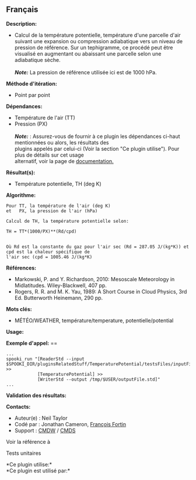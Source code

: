 ** Français















*Description:*

- Calcul de la température potentielle, température d'une parcelle d'air
  suivant une expansion ou compression adiabatique vers un niveau de
  pression de référence. Sur un tephigramme, ce procédé peut être
  visualisé en augmentant ou abaissant une parcelle selon une
  adiabatique sèche.\\
  \\
  */Note:/* La pression de référence utilisée ici est de 1000 hPa.

*Méthode d'itération:*

- Point par point

*Dépendances:*

- Température de l'air (TT)
- Pression (PX)\\
  \\
  */Note:/* : Assurez-vous de fournir à ce plugin les dépendances
  ci-haut mentionnées ou alors, les résultats des\\
  plugins appelés par celui-ci (Voir la section "Ce plugin utilise").
  Pour plus de détails sur cet usage\\
  alternatif, voir la page de
  [[https://wiki.cmc.ec.gc.ca/wiki/Spooki/Documentation/Description_g%C3%A9n%C3%A9rale_du_syst%C3%A8me#RefDependances][documentation.]]

*Résultat(s):*

- Température potentielle, TH (deg K)

*Algorithme:*

#+begin_example
      Pour TT, la température de l'air (deg K)
      et   PX, la pression de l'air (hPa)

      Calcul de TH, la température potentielle selon:

      TH = TT*(1000/PX)**(Rd/cpd)


      Où Rd est la constante du gaz pour l'air sec (Rd = 287.05 J/(kg*K)) et cpd est la chaleur spécifique de
      l'air sec (cpd = 1005.46 J/(kg*K)
#+end_example

*Références:*

- Markowski, P. and Y. Richardson, 2010: Mesoscale Meteorology in
  Midlatitudes. Wiley-Blackwell, 407 pp.
- Rogers, R. R. and M. K. Yau, 1989: A Short Course in Cloud Physics,
  3rd Ed. Butterworth Heinemann, 290 pp.

*Mots clés:*

- MÉTÉO/WEATHER, température/temperature, potentielle/potential

*Usage:*

*Exemple d'appel:* ==

#+begin_example
      ...
      spooki_run "[ReaderStd --input $SPOOKI_DIR/pluginsRelatedStuff/TemperaturePotential/testsFiles/inputFile.std] >>
                  [TemperaturePotential] >>
                  [WriterStd --output /tmp/$USER/outputFile.std]"
      ...
#+end_example

*Validation des résultats:*

*Contacts:*

- Auteur(e) : Neil Taylor
- Codé par : Jonathan Cameron,
  [[https://wiki.cmc.ec.gc.ca/wiki/User:Fortinf][François Fortin]]
- Support : [[https://wiki.cmc.ec.gc.ca/wiki/CMDW][CMDW]] /
  [[https://wiki.cmc.ec.gc.ca/wiki/CMDS][CMDS]]

Voir la référence à



Tests unitaires



*Ce plugin utilise:*\\

*Ce plugin est utilisé par:*\\



  

